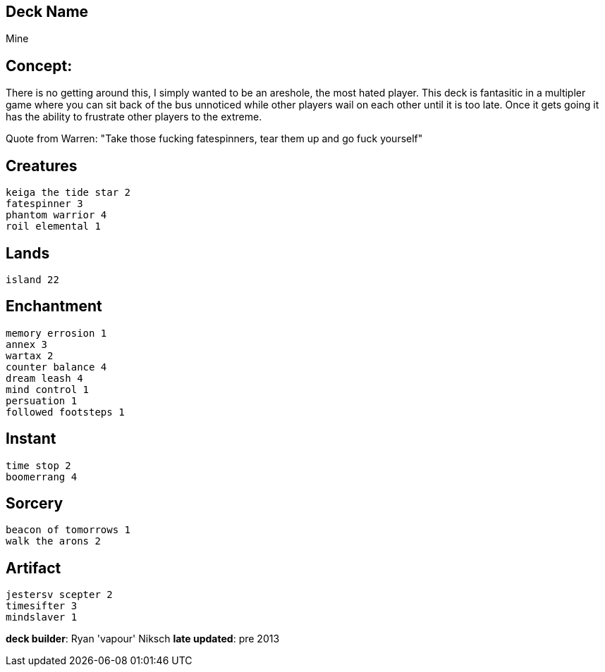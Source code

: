 == Deck Name
Mine


== Concept:
There is no getting around this, I simply wanted to be an areshole, the most hated player. This deck is fantasitic in a multipler game where you can sit back of the bus unnoticed while other players wail on each other until it is too late. Once it gets going it has the ability to frustrate other players to the extreme.  

Quote from Warren: "Take those fucking fatespinners, tear them up and go fuck yourself"

== Creatures
----
keiga the tide star 2
fatespinner 3
phantom warrior 4
roil elemental 1
----


== Lands 
----
island 22
----

== Enchantment
----
memory errosion 1
annex 3
wartax 2
counter balance 4
dream leash 4
mind control 1
persuation 1
followed footsteps 1
----


== Instant
----
time stop 2
boomerrang 4
----


== Sorcery
----
beacon of tomorrows 1
walk the arons 2
----


== Artifact
----
jestersv scepter 2
timesifter 3
mindslaver 1
----



**deck builder**: Ryan 'vapour' Niksch
**late updated**: pre 2013







